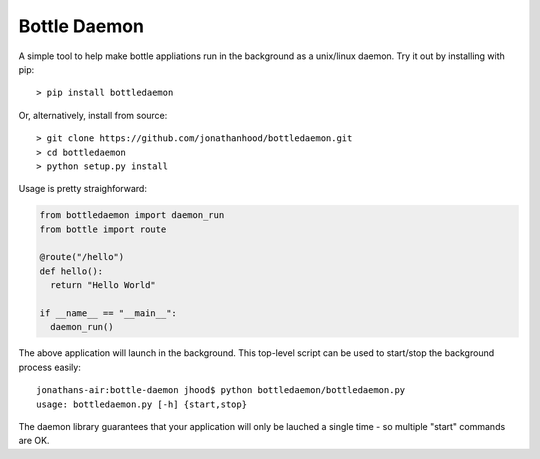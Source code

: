 Bottle Daemon
=============

A simple tool to help make bottle appliations run in the background as a unix/linux daemon. Try it out by installing with pip::

  > pip install bottledaemon

Or, alternatively, install from source::

  > git clone https://github.com/jonathanhood/bottledaemon.git
  > cd bottledaemon
  > python setup.py install

Usage is pretty straighforward:

.. sourcecode:: python

  from bottledaemon import daemon_run
  from bottle import route

  @route("/hello")
  def hello():
    return "Hello World"

  if __name__ == "__main__":
    daemon_run()

The above application will launch in the background. This top-level script can be used to start/stop the background process easily::

  jonathans-air:bottle-daemon jhood$ python bottledaemon/bottledaemon.py
  usage: bottledaemon.py [-h] {start,stop}

The daemon library guarantees that your application will only be lauched a single time - so multiple "start" commands are OK. 

